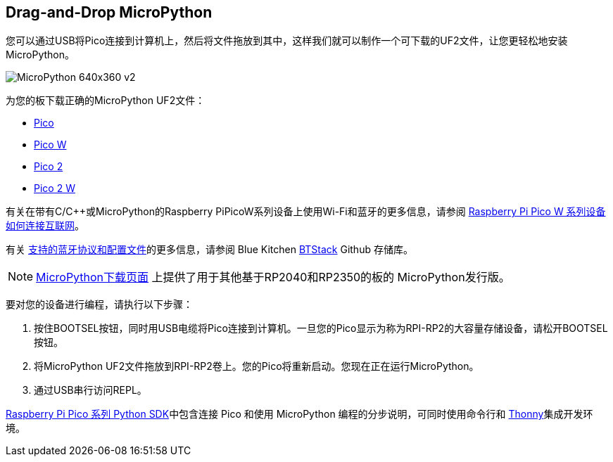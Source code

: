== Drag-and-Drop MicroPython

您可以通过USB将Pico连接到计算机上，然后将文件拖放到其中，这样我们就可以制作一个可下载的UF2文件，让您更轻松地安装MicroPython。

image::images/MicroPython-640x360-v2.gif[]

为您的板下载正确的MicroPython UF2文件：

* https://micropython.org/download/rp2-pico/rp2-pico-latest.uf2[Pico] 

* https://micropython.org/download/rp2-pico-w/rp2-pico-w-latest.uf2[Pico W]

* https://micropython.org/download/RPI_PICO2/RPI_PICO2-latest.uf2[Pico 2]

* https://downloads.raspberrypi.com/micropython/mp_firmware_unofficial_latest.uf2[Pico 2 W]

有关在带有C/{cpp}或MicroPython的Raspberry PiPicoW系列设备上使用Wi-Fi和蓝牙的更多信息，请参阅 https://datasheets.raspberrypi.com/picow/connecting-to-the-internet-with-pico-w.pdf[Raspberry Pi Pico W 系列设备如何连接互联网]。

有关 https://github.com/bluekitchen/btstack#supported-protocols-and-profiles[支持的蓝牙协议和配置文件]的更多信息，请参阅 Blue Kitchen https://github.com/bluekitchen/btstack[BTStack] Github 存储库。

NOTE: https://micropython.org/download/[MicroPython下载页面] 上提供了用于其他基于RP2040和RP2350的板的 MicroPython发行版。

要对您的设备进行编程，请执行以下步骤：

. 按住BOOTSEL按钮，同时用USB电缆将Pico连接到计算机。一旦您的Pico显示为称为RPI-RP2的大容量存储设备，请松开BOOTSEL按钮。

. 将MicroPython UF2文件拖放到RPI-RP2卷上。您的Pico将重新启动。您现在正在运行MicroPython。

. 通过USB串行访问REPL。

https://datasheets.raspberrypi.com/pico/raspberry-pi-pico-python-sdk.pdf[Raspberry Pi Pico 系列 Python SDK]中包含连接 Pico 和使用 MicroPython 编程的分步说明，可同时使用命令行和 https://thonny.org/[Thonny]集成开发环境。

